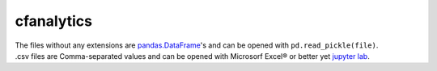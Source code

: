 cfanalytics 
-----------

| The files without any extensions are `pandas.DataFrame <https://pandas.pydata.org/pandas-docs/stable/generated/pandas.DataFrame.html>`__'s and can be opened with ``pd.read_pickle(file)``. 
| .csv files are Comma-separated values and can be opened with Microsorf Excel® or better yet `jupyter lab <https://github.com/jupyterlab/jupyterlab>`__.
